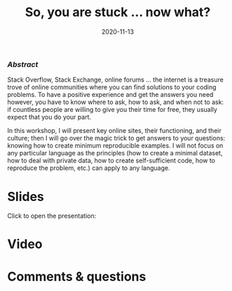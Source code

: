 #+title: So, you are stuck … now what?
#+topic: Help
#+slug: getting_help
#+date: 2020-11-13
#+place: 60 min live webinar


*** /Abstract/

#+BEGIN_definition
Stack Overflow, Stack Exchange, online forums ... the internet is a treasure trove of online communities where you can find solutions to your coding problems. To have a positive experience and get the answers you need however, you have to know where to ask, how to ask, and when not to ask: if countless people are willing to give you their time for free, they usually expect that you do your part.

In this workshop, I will present key online sites, their functioning, and their culture; then I will go over the magic trick to get answers to your questions: knowing how to create minimum reproducible examples. I will not focus on any particular language as the principles (how to create a minimal dataset, how to deal with private data, how to create self-sufficient code, how to reproduce the problem, etc.) can apply to any language.
#+END_definition




* Slides

Click to open the presentation:

#+BEGIN_export html
<a href="https://westgrid-slides.netlify.app/help/#/"><p align="center"><img src="/img/help/help_slides.png" title="" width="100%" style="border-style: solid; border-width: 1.5px 1.5px 0 2px; border-color: black"/></p></a>
#+END_export

* Video


* Comments & questions
